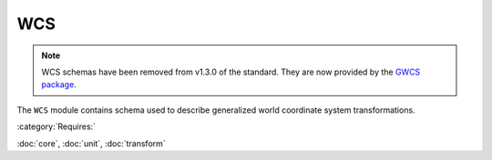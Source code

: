 .. _wcs-schema:

WCS
===

.. note::

   WCS schemas have been removed from v1.3.0 of the standard. They are now
   provided by the `GWCS package <https://github.com/spacetelescope/gwcs>`_.

The ``WCS`` module contains schema used to describe generalized world
coordinate system transformations.

:category:`Requires:`

:doc:`core`, :doc:`unit`, :doc:`transform`

.. asdf-autoschemas::

   stsci.edu/asdf/wcs/wcs-1.1.0
   stsci.edu/asdf/wcs/step-1.1.0
   stsci.edu/asdf/wcs/frame-1.1.0
   stsci.edu/asdf/wcs/celestial_frame-1.1.0
   stsci.edu/asdf/wcs/spectral_frame-1.1.0
   stsci.edu/asdf/wcs/composite_frame-1.1.0
   stsci.edu/asdf/wcs/icrs_coord-1.1.0
